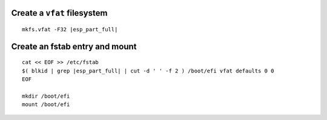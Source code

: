 Create a ``vfat`` filesystem
~~~~~~~~~~~~~~~~~~~~~~~~~~~~

.. parsed-literal::

  mkfs.vfat -F32 |esp_part_full|

Create an fstab entry and mount
~~~~~~~~~~~~~~~~~~~~~~~~~~~~~~~

.. parsed-literal::

  cat << EOF >> /etc/fstab
  $( blkid | grep |esp_part_full| | cut -d ' ' -f 2 ) /boot/efi vfat defaults 0 0
  EOF

  mkdir /boot/efi
  mount /boot/efi
